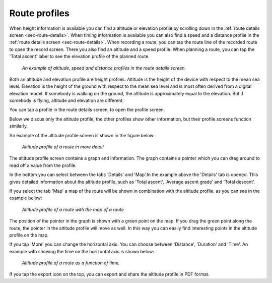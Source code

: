 .. _sec-route-profiles:

Route profiles
==============

When height information is available you can find a altitude or elevation profile by scrolling down in the :ref:`route details screen <sec-route-details>`.
When timing information is available you can also find a speed and a distance profile in the :ref:`route details screen <sec-route-details>`.
When recording a route, you can tap the route line of the recorded route to open the record screen. There you also find an altitude and a speed profile.
When planning a route, you can tap the 'Total ascent' label to see the elevation profile of the planned route.

.. figure:: ../_static/route-profile1.png
   :height: 568px
   :width: 320px
   :alt: Route profiles in the route details screen Topo GPS
   
   *An example of altitude, speed and distance profiles in the route details screen.*
   
Both an altitude and elevation profile are height profiles. Altitude is the height of the device with respect to the mean sea level. Elevation is the height of the ground with respect to the mean sea level and is most often derived from a digital elevation model. If somebody is walking on the ground, the altitude is approximately equal to the elevation. But if somebody is flying, altitude and elevation are different.

You can tap a profile in the route details screen, to open the profile screen.

Below we discus only the altitude profile, the other profiles show other information, but their profile screens function similarly.

An example of the altitude profile screen is shown in the figure below:

.. figure:: ../_static/route-profile2.png
   :height: 568px
   :width: 320px
   :alt: Altitude profile Topo GPS
   
   *Altitude profile of a route in more detail*
   
The altitude profile screen contains a graph and information. The graph contains a pointer which you can drag around to read off a value from the profile.

In the bottom you can select between the tabs 'Details' and 'Map'.In the example above the 'Details' tab is opened. This gives detailed information about the altitude profile, such as 'Total ascent', 'Average ascent grade' and 'Total descent'. 

If you select the tab 'Map' a map of the route will be shown in combination with the altitude profile, as you can see in the example below:

.. figure:: ../_static/route-profile3.png
   :height: 568px
   :width: 320px
   :alt: Altitude profile Topo GPS
   
   *Altitude profile of a route with the map of a route*

The position of the pointer in the graph is shown with a green point on the map. If you drag the green point along the route, the pointer in the altitude profile will move as well. In this way you can easily find interesting points in the altitude profile on the map.

If you tap 'More' you can change the horizontal axis. You can choose between 'Distance', 'Duration' and 'Time'. An example with showing the time on the horizontal axis is shown below:

.. figure:: ../_static/route-profile4.png
   :height: 568px
   :width: 320px
   :alt: Altitude profile Topo GPS
   
   *Altitude profile of a route as a function of time.*

If you tap the export icon on the top, you can export and share the altitude profile in PDF format.
